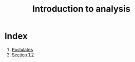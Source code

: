 :PROPERTIES:
:ID:       fef88307-cf1e-4471-97df-4c9418aaf01a
:END:
#+title: Introduction to analysis
#+filetags: :Calculus:Multivariable Calculus:Analysis:

* Index
1. [[id:27e4c428-6797-4663-b409-5903afd3a7df][Postulates]]
2. [[id:4908d22b-6205-4d9b-a396-e8e4af3e6101][Section 1.2]]

